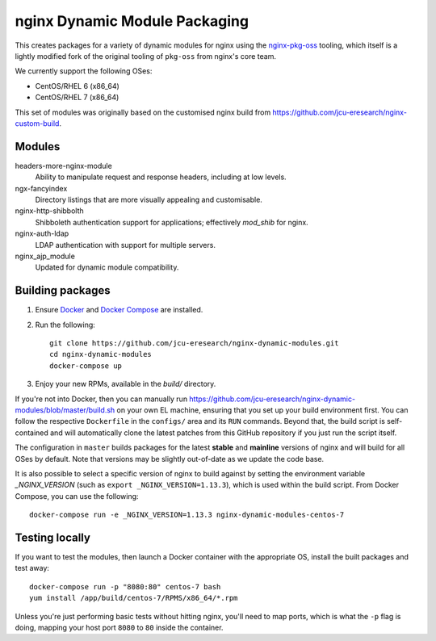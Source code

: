 nginx Dynamic Module Packaging
==============================

.. image:: https://travis-ci.org/jcu-eresearch/nginx-dynamic-modules.svg?branch=master
   :target: https://travis-ci.org/jcu-eresearch/nginx-dynamic-modules

This creates packages for a variety of dynamic modules for nginx using the
`nginx-pkg-oss <https://github.com/jcu-eresearch/nginx-pkg-oss>`_ tooling, which
itself is a lightly modified fork of the original tooling of ``pkg-oss`` from
nginx's core team.

We currently support the following OSes:

* CentOS/RHEL 6 (x86_64)
* CentOS/RHEL 7 (x86_64)

This set of modules was originally based on the customised nginx build from
https://github.com/jcu-eresearch/nginx-custom-build.

Modules
-------

headers-more-nginx-module
    Ability to manipulate request and response headers, including at low
    levels.

ngx-fancyindex
    Directory listings that are more visually appealing and customisable.

nginx-http-shibbolth
    Shibboleth authentication support for applications; effectively `mod_shib`
    for nginx.

nginx-auth-ldap
    LDAP authentication with support for multiple servers.

nginx_ajp_module
    Updated for dynamic module compatibility.


Building packages
-----------------

#. Ensure `Docker <https://docs.docker.com/>`_ and `Docker Compose
   <https://docs.docker.com/compose>`_ are installed.

#. Run the following::

       git clone https://github.com/jcu-eresearch/nginx-dynamic-modules.git
       cd nginx-dynamic-modules
       docker-compose up

#. Enjoy your new RPMs, available in the `build/` directory.

If you're not into Docker, then you can manually run
https://github.com/jcu-eresearch/nginx-dynamic-modules/blob/master/build.sh
on your own EL machine, ensuring that you set up your build environment
first. You can follow the respective ``Dockerfile`` in the ``configs/`` area
and its ``RUN`` commands. Beyond that, the build script is self-contained and
will automatically clone the latest patches from this GitHub repository if you
just run the script itself.

The configuration in ``master`` builds packages for the latest **stable**
and **mainline** versions of nginx and will build for all OSes by default.
Note that versions may be slightly out-of-date as we update the code base.

It is also possible to select a specific version of nginx to build against by
setting the environment variable `_NGINX_VERSION` (such as
``export _NGINX_VERSION=1.13.3``), which is used within the build script.
From Docker Compose, you can use the following::

    docker-compose run -e _NGINX_VERSION=1.13.3 nginx-dynamic-modules-centos-7

Testing locally
---------------

If you want to test the modules, then launch a Docker container with the
appropriate OS, install the built packages and test away::

    docker-compose run -p "8080:80" centos-7 bash
    yum install /app/build/centos-7/RPMS/x86_64/*.rpm

Unless you're just performing basic tests without hitting nginx, you'll need
to map ports, which is what the ``-p`` flag is doing, mapping your host port
``8080`` to ``80`` inside the container.
